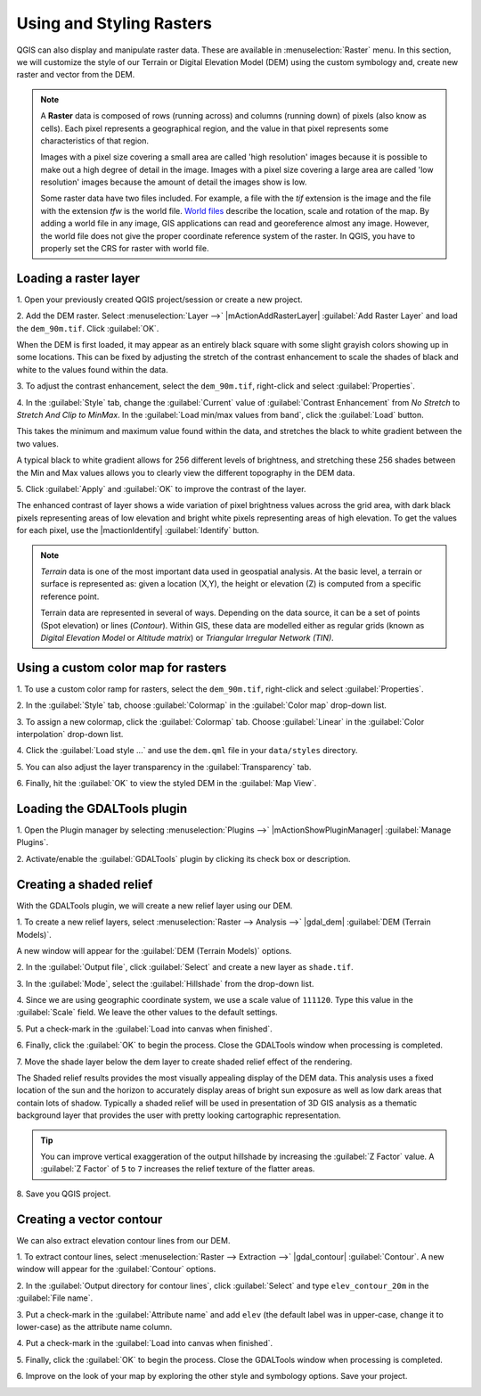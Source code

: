 .. draft
.. todo: add screenshots

===========================
Using and Styling Rasters
===========================

QGIS can also display and manipulate raster data.  These are available in 
:menuselection:`Raster` menu. In this section, we will customize the style 
of our Terrain or Digital Elevation Model (DEM) using the custom symbology and,
create new raster and vector from the DEM.

.. note::
   A **Raster** data is composed of rows (running across) and columns 
   (running down) of pixels (also know as cells). Each pixel represents a 
   geographical region, and the value in that pixel represents some 
   characteristics of that region.

   Images with a pixel size covering a small area are called 'high resolution' 
   images because it is possible to make out a high degree of detail in the 
   image. Images with a pixel size covering a large area are called 
   'low resolution' images because the amount of detail the images show is low.

   Some raster data have two files included.  For example, a file with the 
   `tif` extension is the image and the file with the extension `tfw` 
   is the world file.  `World files <http://en.wikipedia.org/wiki/World_file>`_ 
   describe the location, scale and rotation of the map. 
   By adding a world file in any image, GIS applications can read 
   and georeference almost any image. However, the world file does not give 
   the proper coordinate reference system of the raster. In QGIS, you have to 
   properly set the CRS for raster with world file.

Loading a raster layer
-----------------------------------

1. Open your previously created QGIS project/session or create a new 
project.

2. Add the DEM raster.  Select :menuselection:`Layer -->` 
|mActionAddRasterLayer| :guilabel:`Add Raster Layer` and load the 
``dem_90m.tif``.  Click :guilabel:`OK`.

.. image:: images/dem_raw.png
   :align: center
   :width: 300 pt

When the DEM is first loaded, it may appear as an entirely black square with 
some slight grayish colors showing up in some locations.  This can be fixed by 
adjusting the stretch of the contrast enhancement to scale the shades of black 
and white to the values found within the data.  

3. To adjust the contrast enhancement, select the ``dem_90m.tif``, 
right-click and select :guilabel:`Properties`.  

4. In the :guilabel:`Style` tab, change the :guilabel:`Current` value of 
:guilabel:`Contrast Enhancement` from `No Stretch` to 
`Stretch And Clip to MinMax`.  In the 
:guilabel:`Load min/max values from band`, click the :guilabel:`Load` button.

This takes the minimum  and maximum value found within the data, and stretches 
the black to white gradient between the two values.  

A typical black to white gradient allows for 256 different levels of 
brightness, and stretching these 256 shades between the Min and Max 
values allows you to clearly view the different topography in the 
DEM data.

.. image:: images/dem_symbology.png
   :align: center
   :width: 300 pt

5. Click :guilabel:`Apply` and :guilabel:`OK` to improve the contrast of 
the layer.

.. image:: images/dem_enhanced.png
   :align: center
   :width: 300 pt 

The enhanced contrast of layer shows a wide variation of pixel 
brightness values across the grid area, with dark black pixels representing 
areas of low elevation and bright white pixels representing areas of high 
elevation. To get the values for each pixel, use the |mactionIdentify| 
:guilabel:`Identify` button.

.. note::
   `Terrain` data is one of the most important data used in geospatial 
   analysis.  At the basic level, a terrain or surface is represented 
   as: given a location (X,Y), the height or elevation (Z) is computed 
   from a specific reference point.  
   
   Terrain data are represented in several of ways.  Depending on the 
   data source, it can be a set of points (Spot elevation) or lines 
   (`Contour`).  Within GIS, these data are modelled either as 
   regular grids (known as 
   `Digital Elevation Model` or 
   `Altitude matrix`) or 
   `Triangular Irregular Network (TIN)`.

Using a custom color map for rasters
--------------------------------------------------

1. To use a custom color ramp for rasters, select the ``dem_90m.tif``,
right-click and select :guilabel:`Properties`. 

2. In the :guilabel:`Style` tab, choose :guilabel:`Colormap` in the 
:guilabel:`Color map` drop-down list.

3. To assign a new colormap, click the :guilabel:`Colormap` tab.  
Choose :guilabel:`Linear`
in the :guilabel:`Color interpolation` drop-down list.


4. Click the :guilabel:`Load style ...` and use the ``dem.qml`` file in your 
``data/styles`` directory.

.. image:: images/colormap_properties.png
   :align: center
   :width: 300 pt 

5. You can also adjust the layer transparency in the 
:guilabel:`Transparency` tab.

6. Finally, hit the :guilabel:`OK` to view the styled DEM in the 
:guilabel:`Map View`.

.. image:: images/dem_styled.png
   :align: center
   :width: 300 pt 


Loading the GDALTools plugin
-----------------------------------

1. Open the Plugin manager by selecting :menuselection:`Plugins -->` 
|mActionShowPluginManager| :guilabel:`Manage Plugins`. 

2. Activate/enable the :guilabel:`GDALTools` plugin 
by clicking its check box or description.  

Creating a shaded relief
----------------------------------

With the GDALTools plugin, we will create a new relief layer using our DEM.

1. To create a new relief layers, select 
:menuselection:`Raster --> Analysis -->` 
|gdal_dem| :guilabel:`DEM (Terrain Models)`.  

A new window will appear for the 
:guilabel:`DEM (Terrain Models)` options.

.. image:: images/gdaltools_dem.png
   :align: center
   :width: 300 pt 

2. In the :guilabel:`Output file`, click :guilabel:`Select` and create 
a new layer as ``shade.tif``.

3. In the :guilabel:`Mode`, select the :guilabel:`Hillshade` from the 
drop-down list.

4. Since we are using geographic coordinate system, we use a scale value of 
``111120``. Type this value in the :guilabel:`Scale` field.  We leave the 
other values to the default settings.

5. Put a check-mark in the 
:guilabel:`Load into canvas when finished`.  

.. image:: images/gdaltools_dem_hillshade.png
   :align: center
   :width: 300 pt 

6. Finally, click the :guilabel:`OK` to begin the process.
Close the GDALTools window when processing is completed. 

.. image:: images/shade.png
   :align: center
   :width: 300 pt 

7. Move the shade layer below the dem layer to create shaded 
relief effect of the rendering.

.. image:: images/shaded_relief.png
   :align: center
   :width: 300 pt 

The Shaded relief results provides the most visually appealing display of the 
DEM data. This analysis uses a fixed location of the sun and the horizon to 
accurately display areas of bright sun exposure as well as low dark areas that 
contain lots of shadow. Typically a shaded relief will be used in presentation 
of 3D GIS analysis as a thematic background layer that provides the user with 
pretty looking cartographic representation.

.. tip::
   You can improve vertical exaggeration of the output hillshade by 
   increasing the :guilabel:`Z Factor` value. A :guilabel:`Z Factor` 
   of ``5`` to ``7`` increases 
   the relief texture of the flatter areas.  

8.  Save you QGIS 
project.

Creating a vector contour
-----------------------------------

We can also extract elevation contour lines from our DEM.

1. To extract contour lines, select 
:menuselection:`Raster --> Extraction -->` 
|gdal_contour| :guilabel:`Contour`.  A new window will appear 
for the :guilabel:`Contour` options.

.. image:: images/gdaltools_contour.png
   :align: center
   :width: 300 pt 

2. In the :guilabel:`Output directory for contour lines`, click 
:guilabel:`Select` and type ``elev_contour_20m`` in the 
:guilabel:`File name`.

3. Put a check-mark in the :guilabel:`Attribute name` and add ``elev`` 
(the default label was in upper-case, change it to lower-case) as the 
attribute name column.  

4. Put a check-mark in the 
:guilabel:`Load into canvas when finished`.  

.. image:: images/gdaltools_contour_settings.png
   :align: center
   :width: 300 pt 

5. Finally, click the :guilabel:`OK` to begin the process.
Close the GDALTools window when processing is completed.  

.. image:: images/contour.png
   :align: center
   :width: 300 pt 

6. Improve on the look of your map by exploring the other style and 
symbology options. Save your project.

.. image:: images/contour_styled.png
   :align: center
   :width: 300 pt 


.. raw:: latex
   
   \pagebreak[4]
